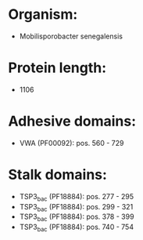 * Organism:
- Mobilisporobacter senegalensis
* Protein length:
- 1106
* Adhesive domains:
- VWA (PF00092): pos. 560 - 729
* Stalk domains:
- TSP3_bac (PF18884): pos. 277 - 295
- TSP3_bac (PF18884): pos. 299 - 321
- TSP3_bac (PF18884): pos. 378 - 399
- TSP3_bac (PF18884): pos. 740 - 754

